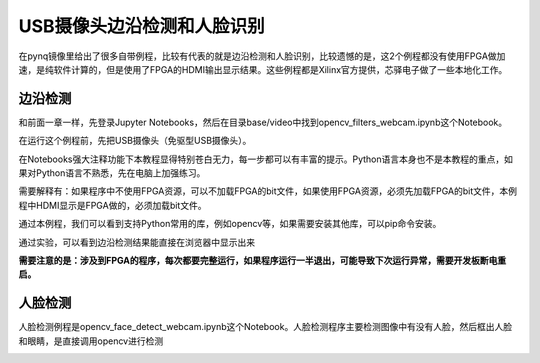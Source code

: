 USB摄像头边沿检测和人脸识别
================================

在pynq镜像里给出了很多自带例程，比较有代表的就是边沿检测和人脸识别，比较遗憾的是，这2个例程都没有使用FPGA做加速，是纯软件计算的，但是使用了FPGA的HDMI输出显示结果。这些例程都是Xilinx官方提供，芯驿电子做了一些本地化工作。

边沿检测
--------

和前面一章一样，先登录Jupyter Notebooks，然后在目录base/video中找到opencv_filters_webcam.ipynb这个Notebook。

在运行这个例程前，先把USB摄像头（免驱型USB摄像头）。

在Notebooks强大注释功能下本教程显得特别苍白无力，每一步都可以有丰富的提示。Python语言本身也不是本教程的重点，如果对Python语言不熟悉，先在电脑上加强练习。

.. image:: images/03_media/image1.png
      
需要解释有：如果程序中不使用FPGA资源，可以不加载FPGA的bit文件，如果使用FPGA资源，必须先加载FPGA的bit文件，本例程中HDMI显示是FPGA做的，必须加载bit文件。

通过本例程，我们可以看到支持Python常用的库，例如opencv等，如果需要安装其他库，可以pip命令安装。

通过实验，可以看到边沿检测结果能直接在浏览器中显示出来

.. image:: images/03_media/image2.png
      
**需要注意的是：涉及到FPGA的程序，每次都要完整运行，如果程序运行一半退出，可能导致下次运行异常，需要开发板断电重启。**

人脸检测
--------

人脸检测例程是opencv_face_detect_webcam.ipynb这个Notebook。人脸检测程序主要检测图像中有没有人脸，然后框出人脸和眼睛，是直接调用opencv进行检测

.. image:: images/03_media/image3.png
      
